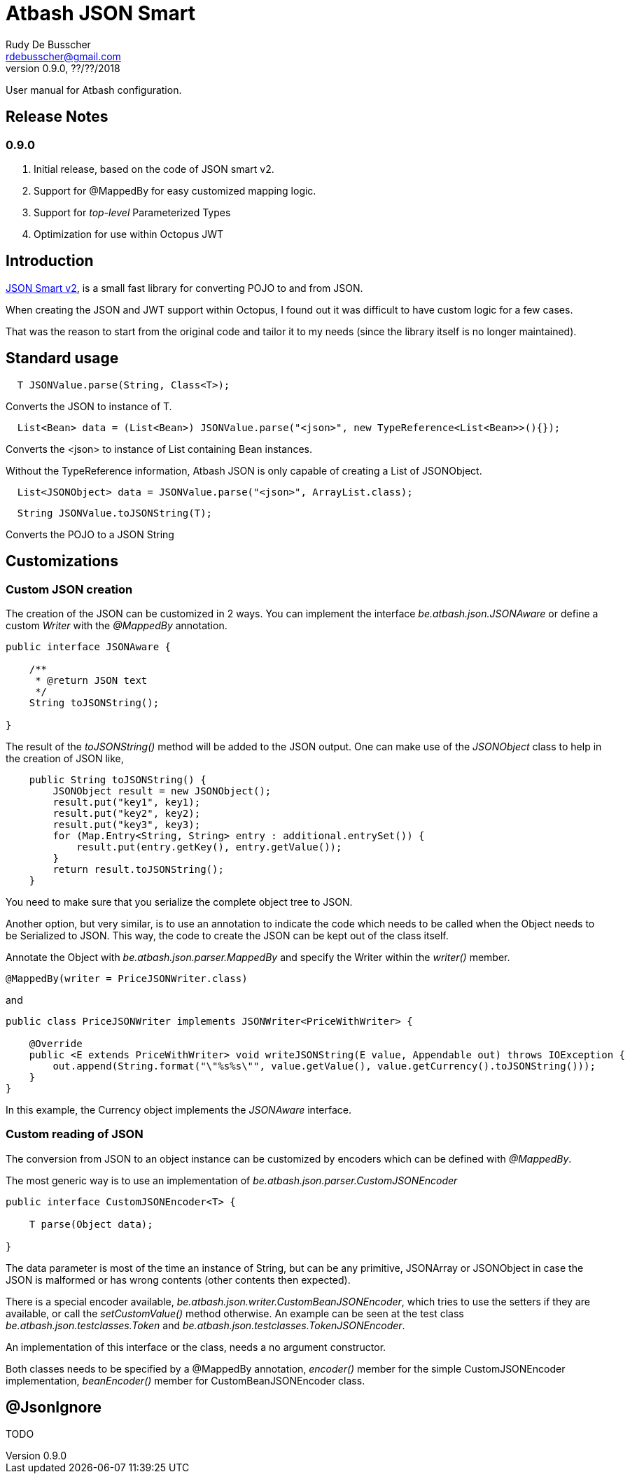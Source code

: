 = Atbash JSON Smart
Rudy De Busscher <rdebusscher@gmail.com>
v0.9.0, ??/??/2018
:example-caption!:
ifndef::imagesdir[:imagesdir: images]
ifndef::sourcedir[:sourcedir: ../../main/java]

User manual for Atbash configuration.

== Release Notes

=== 0.9.0

. Initial release, based on the code of JSON smart v2.
. Support for @MappedBy for easy customized mapping logic.
. Support for _top-level_ Parameterized Types
. Optimization for use within Octopus JWT

== Introduction

https://github.com/netplex/json-smart-v2[JSON Smart v2], is a small fast library for converting POJO to and from JSON.

When creating the JSON and JWT support within Octopus, I found out it was difficult to have custom logic for a few cases.

That was the reason to start from the original code and tailor it to my needs (since the library itself is no longer maintained).


== Standard usage

----
  T JSONValue.parse(String, Class<T>);
----

Converts the JSON to instance of T.

----
  List<Bean> data = (List<Bean>) JSONValue.parse("<json>", new TypeReference<List<Bean>>(){});
----

Converts the <json> to instance of List containing Bean instances.

Without the TypeReference information, Atbash JSON is only capable of creating a List of JSONObject.

----
  List<JSONObject> data = JSONValue.parse("<json>", ArrayList.class);
----


----
  String JSONValue.toJSONString(T);
----

Converts the POJO to a JSON String

== Customizations

=== Custom JSON creation

The creation of the JSON can be customized in 2 ways. You can implement the interface _be.atbash.json.JSONAware_ or define a custom _Writer_ with the _@MappedBy_ annotation.

----
public interface JSONAware {

    /**
     * @return JSON text
     */
    String toJSONString();

}
----

The result of the _toJSONString()_ method will be added to the JSON output. One can make use of the _JSONObject_ class to help in the creation of JSON like,

----
    public String toJSONString() {
        JSONObject result = new JSONObject();
        result.put("key1", key1);
        result.put("key2", key2);
        result.put("key3", key3);
        for (Map.Entry<String, String> entry : additional.entrySet()) {
            result.put(entry.getKey(), entry.getValue());
        }
        return result.toJSONString();
    }
----

You need to make sure that you serialize the complete object tree to JSON.

Another option, but very similar, is to use an annotation to indicate the code which needs to be called when the Object needs to be Serialized to JSON. This way, the code to create the JSON can be kept out of the class itself.

Annotate the Object with _be.atbash.json.parser.MappedBy_ and specify the Writer within the _writer()_ member.

----
@MappedBy(writer = PriceJSONWriter.class)
----

and

----
public class PriceJSONWriter implements JSONWriter<PriceWithWriter> {

    @Override
    public <E extends PriceWithWriter> void writeJSONString(E value, Appendable out) throws IOException {
        out.append(String.format("\"%s%s\"", value.getValue(), value.getCurrency().toJSONString()));
    }
}
----

In this example, the Currency object implements the _JSONAware_ interface.

=== Custom reading of JSON

The conversion from JSON to an object instance can be customized by encoders which can be defined with _@MappedBy_.

The most generic way is to use an implementation of _be.atbash.json.parser.CustomJSONEncoder_

----
public interface CustomJSONEncoder<T> {

    T parse(Object data);

}
----

The data parameter is most of the time an instance of String, but can be any primitive, JSONArray or JSONObject in case the JSON is malformed or has wrong contents (other contents then expected).

There is a special encoder available, _be.atbash.json.writer.CustomBeanJSONEncoder_, which tries to use the setters if they are available, or call the _setCustomValue()_ method otherwise.
An example can be seen at the test class _be.atbash.json.testclasses.Token_ and _be.atbash.json.testclasses.TokenJSONEncoder_.

An implementation of this interface or the class, needs a no argument constructor.

Both classes needs to be specified by a @MappedBy annotation, _encoder()_ member for the simple CustomJSONEncoder implementation, _beanEncoder()_ member for CustomBeanJSONEncoder class.


== @JsonIgnore

TODO